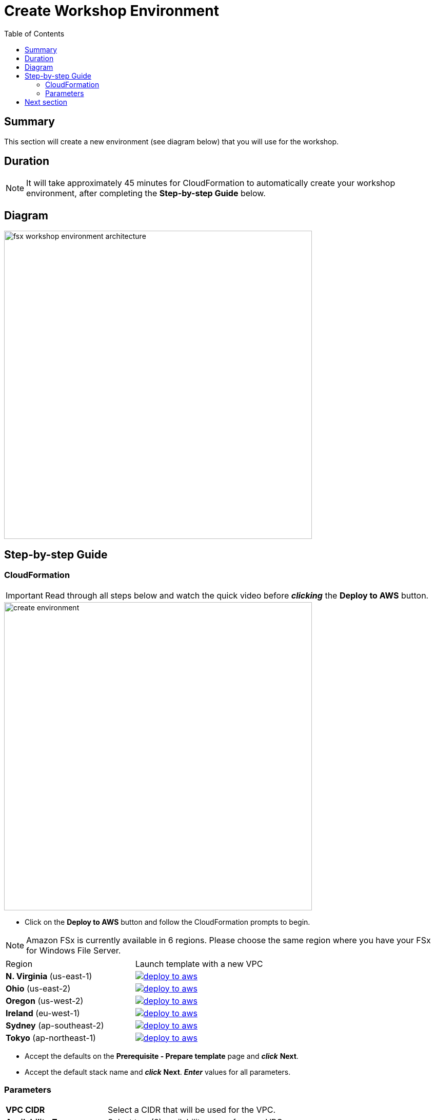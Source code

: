 = Create Workshop Environment
:toc:
:icons:
:linkattrs:
:imagesdir: ../../resources/images


== Summary

This section will create a new environment (see diagram below) that you will use for the workshop.

== Duration

NOTE: It will take approximately 45 minutes for CloudFormation to automatically create your workshop environment, after completing the *Step-by-step Guide* below.

== Diagram

image::fsx-workshop-environment-architecture.png[align="left", width=600]


== Step-by-step Guide

=== CloudFormation

IMPORTANT: Read through all steps below and watch the quick video before *_clicking_* the *Deploy to AWS* button.

image::create-environment.gif[align="left", width=600]

* Click on the *Deploy to AWS* button and follow the CloudFormation prompts to begin.

NOTE: Amazon FSx is currently available in 6 regions. Please choose the same region where you have your FSx for Windows File Server.


|===

|Region | Launch template with a new VPC
| *N. Virginia* (us-east-1)
a| image::deploy-to-aws.png[link=https://console.aws.amazon.com/cloudformation/home?region=us-east-1#/stacks/new?stackName=fsx-windows-workshop&templateURL=https://s3.amazonaws.com/amazon-fsx/workshop/windows/templates/00-fsx-workshop.yaml]

| *Ohio* (us-east-2)
a| image::deploy-to-aws.png[link=https://console.aws.amazon.com/cloudformation/home?region=us-east-2#/stacks/new?stackName=fsx-windows-workshop&templateURL=https://s3.amazonaws.com/amazon-fsx/workshop/windows/templates/00-fsx-workshop.yaml]

| *Oregon* (us-west-2)
a| image::deploy-to-aws.png[link=https://console.aws.amazon.com/cloudformation/home?region=us-west-2#/stacks/new?stackName=fsx-windows-workshop&templateURL=https://s3.amazonaws.com/amazon-fsx/workshop/windows/templates/00-fsx-workshop.yaml]

| *Ireland* (eu-west-1)
a| image::deploy-to-aws.png[link=https://console.aws.amazon.com/cloudformation/home?region=eu-west-1#/stacks/new?stackName=fsx-windows-workshop&templateURL=https://s3.amazonaws.com/amazon-fsx/workshop/windows/templates/00-fsx-workshop.yaml]

| *Sydney* (ap-southeast-2)
a| image::deploy-to-aws.png[link=https://console.aws.amazon.com/cloudformation/home?region=ap-southeast-2#/stacks/new?stackName=fsx-windows-workshop&templateURL=https://s3.amazonaws.com/amazon-fsx/workshop/windows/templates/00-fsx-workshop.yaml]

| *Tokyo* (ap-northeast-1)
a| image::deploy-to-aws.png[link=https://console.aws.amazon.com/cloudformation/home?region=ap-northeast-1#/stacks/new?stackName=fsx-windows-workshop&templateURL=https://s3.amazonaws.com/amazon-fsx/workshop/windows/templates/00-fsx-workshop.yaml]


|===

* Accept the defaults on the *Prerequisite - Prepare template* page and *_click_* *Next*.

* Accept the default stack name and *_click_* *Next*. *_Enter_* values for all parameters.

=== Parameters

[cols="3,10"]
|===

| *VPC CIDR*
a| Select a CIDR that will be used for the VPC.

| *Availability Zones*
a| Select two (2) availability zones for your VPC.

| *Email address*
a| Enter the email address that will receive notifications for low free storage capacity CloudWatch alarms. Important! An AWS Notification Subscription Confirmation email will be sent to this email address when the CloudFormation stack is created. You must take the action described in that email to confirm the SNS topic subscription before the email address can start receiving alarm notifications.

|===

* After you have entered values for all parameters, *_click_* *Next*.
* *_Accept_* the default values of the *Configure stack options* and *Advanced options* sections and *_click_* *Next*.
* *_Review_* the CloudFormation stack settings.
* *_Click_* both checkboxes in the blue *Capabilities* box at the bottom of the page.

image::cloudformation-capabilities.png[align="left", width=420]

* *_Click_* *Create stack*.

In approximately 45 minutes an email will be sent to the email address entered above (see sample  below). Open the email message and *_click_* the *Confirm subscription* link. This will allow Amazon SNS to send CloudWatch alarm notifications to this email address during the workshop.

image::aws-notification-subscription-email.png[align="left",width=420]

== Next section

Click the button below to go to the next section.

image::02-create-file-system-from-backup.png[link=../02-create-file-system-from-backup/, align="left",width=420]




